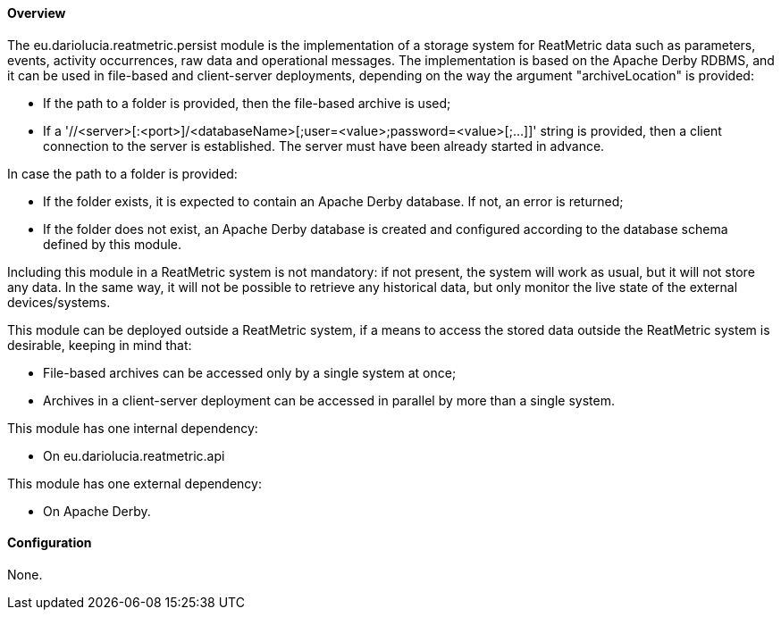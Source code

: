 ==== Overview
The eu.dariolucia.reatmetric.persist module is the implementation of a storage system for ReatMetric data such as parameters,
events, activity occurrences, raw data and operational messages. The implementation is based on the Apache Derby RDBMS,
and it can be used in file-based and client-server deployments, depending on the way the argument "archiveLocation" is
provided:

* If the path to a folder is provided, then the file-based archive is used;
* If a '//<server>[:<port>]/<databaseName>[;user=<value>;password=<value>[;...]]' string is provided, then a client
connection to the server is established. The server must have been already started in advance.

In case the path to a folder is provided:

* If the folder exists, it is expected to contain an Apache Derby database. If not, an error is returned;
* If the folder does not exist, an Apache Derby database is created and configured according to the database schema defined
by this module.

Including this module in a ReatMetric system is not mandatory: if not present, the system will work as usual, but it will
not store any data. In the same way, it will not be possible to retrieve any historical data, but only monitor the live
state of the external devices/systems.

This module can be deployed outside a ReatMetric system, if a means to access the stored data outside the ReatMetric
system is desirable, keeping in mind that:

* File-based archives can be accessed only by a single system at once;
* Archives in a client-server deployment can be accessed in parallel by more than a single system.

This module has one internal dependency:

* On eu.dariolucia.reatmetric.api

This module has one external dependency:

* On Apache Derby.

==== Configuration
None.